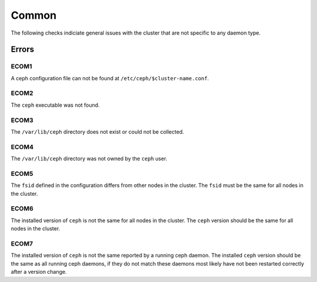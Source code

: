 Common
======
The following checks indiciate general issues with the cluster that are not specific to any daemon type.

Errors
------

.. _ECOM1:

ECOM1
^^^^^
A ceph configuration file can not be found at ``/etc/ceph/$cluster-name.conf``.

.. _ECOM2:

ECOM2
^^^^^
The ``ceph`` executable was not found.

.. _ECOM3:

ECOM3
^^^^^
The ``/var/lib/ceph`` directory does not exist or could not be collected.  

.. _ECOM4:

ECOM4
^^^^^
The ``/var/lib/ceph`` directory was not owned by the ``ceph`` user. 

.. _ECOM5:

ECOM5
^^^^^
The ``fsid`` defined in the configuration differs from other nodes in the cluster. The ``fsid`` must be
the same for all nodes in the cluster.

.. _ECOM6:

ECOM6
^^^^^
The installed version of ``ceph`` is not the same for all nodes in the cluster. The ``ceph`` version should be
the same for all nodes in the cluster.

.. _ECOM7:

ECOM7
^^^^^
The installed version of ``ceph`` is not the same reported by a running ceph daemon. The installed ``ceph`` version should be
the same as all running ceph daemons, if they do not match these daemons most likely have not been restarted correctly after
a version change.
